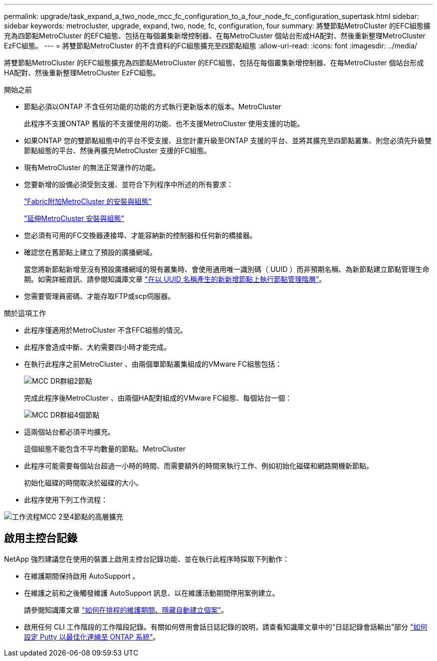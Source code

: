 ---
permalink: upgrade/task_expand_a_two_node_mcc_fc_configuration_to_a_four_node_fc_configuration_supertask.html 
sidebar: sidebar 
keywords: metrocluster, upgrade, expand, two, node, fc, configuration, four 
summary: 將雙節點MetroCluster 的EFC組態擴充為四節點MetroCluster 的EFC組態、包括在每個叢集新增控制器、在每MetroCluster 個站台形成HA配對、然後重新整理MetroCluster EzFC組態。 
---
= 將雙節點MetroCluster 的不含資料的FC組態擴充至四節點組態
:allow-uri-read: 
:icons: font
:imagesdir: ../media/


[role="lead"]
將雙節點MetroCluster 的EFC組態擴充為四節點MetroCluster 的EFC組態、包括在每個叢集新增控制器、在每MetroCluster 個站台形成HA配對、然後重新整理MetroCluster EzFC組態。

.開始之前
* 節點必須以ONTAP 不含任何功能的功能的方式執行更新版本的版本。MetroCluster
+
此程序不支援ONTAP 舊版的不支援使用的功能、也不支援MetroCluster 使用支援的功能。

* 如果ONTAP 您的雙節點組態中的平台不受支援、且您計畫升級至ONTAP 支援的平台、並將其擴充至四節點叢集、則您必須先升級雙節點組態的平台、然後再擴充MetroCluster 支援的FC組態。
* 現有MetroCluster 的無法正常運作的功能。
* 您要新增的設備必須受到支援、並符合下列程序中所述的所有要求：
+
link:../install-fc/index.html["Fabric附加MetroCluster 的安裝與組態"]

+
link:../install-stretch/concept_considerations_differences.html["延伸MetroCluster 安裝與組態"]

* 您必須有可用的FC交換器連接埠、才能容納新的控制器和任何新的橋接器。
* 確認您在舊節點上建立了預設的廣播網域。
+
當您將新節點新增至沒有預設廣播網域的現有叢集時、會使用通用唯一識別碼（ UUID ）而非預期名稱、為新節點建立節點管理生命期。如需詳細資訊、請參閱知識庫文章 https://kb.netapp.com/onprem/ontap/os/Node_management_LIFs_on_newly-added_nodes_generated_with_UUID_names["在以 UUID 名稱產生的新新增節點上執行節點管理階層"^]。

* 您需要管理員密碼、才能存取FTP或scp伺服器。


.關於這項工作
* 此程序僅適用於MetroCluster 不含FFC組態的情況。
* 此程序會造成中斷、大約需要四小時才能完成。
* 在執行此程序之前MetroCluster 、由兩個單節點叢集組成的VMware FC組態包括：
+
image::../media/mcc_dr_groups_2_node.gif[MCC DR群組2節點]

+
完成此程序後MetroCluster 、由兩個HA配對組成的VMware FC組態、每個站台一個：

+
image::../media/mcc_dr_groups_4_node.gif[MCC DR群組4個節點]

* 這兩個站台都必須平均擴充。
+
這個組態不能包含不平均數量的節點。MetroCluster

* 此程序可能需要每個站台超過一小時的時間、而需要額外的時間來執行工作、例如初始化磁碟和網路開機新節點。
+
初始化磁碟的時間取決於磁碟的大小。

* 此程序使用下列工作流程：


image::../media/workflow_mcc_2_to_4_node_expansion_high_level.gif[工作流程MCC 2至4節點的高層擴充]



== 啟用主控台記錄

NetApp 強烈建議您在使用的裝置上啟用主控台記錄功能、並在執行此程序時採取下列動作：

* 在維護期間保持啟用 AutoSupport 。
* 在維護之前和之後觸發維護 AutoSupport 訊息、以在維護活動期間停用案例建立。
+
請參閱知識庫文章 link:https://kb.netapp.com/Support_Bulletins/Customer_Bulletins/SU92["如何在排程的維護期間、隱藏自動建立個案"^]。

* 啟用任何 CLI 工作階段的工作階段記錄。有關如何啓用會話日誌記錄的說明，請查看知識庫文章中的“日誌記錄會話輸出”部分 link:https://kb.netapp.com/on-prem/ontap/Ontap_OS/OS-KBs/How_to_configure_PuTTY_for_optimal_connectivity_to_ONTAP_systems["如何設定 Putty 以最佳化連線至 ONTAP 系統"^]。

